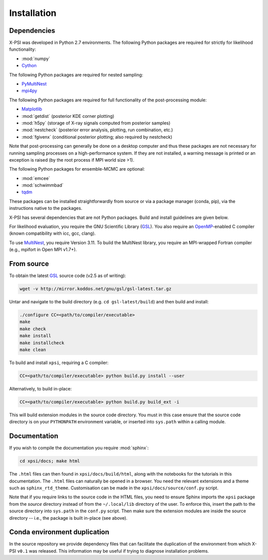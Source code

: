 .. _install:

Installation
============

Dependencies
------------

X-PSI was developed in Python 2.7 environments. The following
Python packages are required for strictly for likelihood functionality:

* :mod:`numpy`
* `Cython <http://cython.readthedocs.io/en/latest>`_

The following Python packages are required for nested sampling:

* `PyMultiNest <https://github.com/JohannesBuchner/PyMultiNest>`_
* `mpi4py <https://bitbucket.org/mpi4py/mpi4py/downloads/>`_

The following Python packages are required for full functionality of the
post-processing module:

* `Matplotlib <https://matplotlib.org/>`_
* :mod:`getdist` (posterior KDE corner plotting)
* :mod:`h5py` (storage of X-ray signals computed from posterior samples)
* :mod:`nestcheck` (posterior error analysis, plotting, run combination, etc.)
* :mod:`fgivenx` (conditional posterior plotting; also required by nestcheck)

Note that post-processing can generally be done on a desktop computer and thus
these packages are not necessary for running sampling processes on a
high-performance system. If they are not installed, a warning message is
printed or an exception is raised (by the root process if MPI world size >1).

The following Python packages for ensemble-MCMC are optional:

* :mod:`emcee`
* :mod:`schwimmbad`
* `tqdm <https://pypi.python.org/pypi/tqdm>`_

.. _emcee: http://emcee.readthedocs.io/en/latest/

These packages can be installed straightforwardly from source or via a
package manager (conda, pip), via the instructions native to the packages.

X-PSI has several dependencies that are not Python packages. Build and install
guidelines are given below.

For likelihood evaluation, you require the GNU Scientific Library
(`GSL <https://www.gnu.org/software/gsl/>`_). You also
require an `OpenMP`_-enabled C compiler (known compatibility with icc, gcc,
clang).

.. _OpenMP: http://www.openmp.org

To use `MultiNest`_, you require Version 3.11. To build the MultiNest library,
you require an MPI-wrapped Fortran compiler (e.g., mpifort in Open MPI v1.7+).

.. _MultiNest: https://github.com/farhanferoz/MultiNest

.. _source:

From source
-----------

To obtain the latest GSL_ source code (v2.5 as of writing):

.. code-block:: bash

   wget -v http://mirror.koddos.net/gnu/gsl/gsl-latest.tar.gz

Untar and navigate to the build directory (e.g. ``cd gsl-latest/build``) and
then build and install:

.. code-block:: bash

    ./configure CC=<path/to/compiler/executable>
    make
    make check
    make install
    make installcheck
    make clean

To build and install ``xpsi``, requiring a C compiler:

.. code-block:: bash

    CC=<path/to/compiler/executable> python build.py install --user

Alternatively, to build in-place:

.. code-block:: bash

    CC=<path/to/compiler/executable> python build.py build_ext -i

This will build extension modules in the source code directory. You must in
this case ensure that the source code directory is on your ``PYTHONPATH``
environment variable, or inserted into ``sys.path`` within a calling module.

Documentation
-------------

If you wish to compile the documentation you require :mod:`sphinx`:

.. code-block:: bash

    cd xpsi/docs; make html

The ``.html`` files can then found in ``xpsi/docs/build/html``, along with the
notebooks for the tutorials in this documentation. The ``.html`` files can
naturally be opened in a browser. You need the relevant extensions and a
theme such as ``sphinx_rtd_theme``. Customisation can be made
in the ``xpsi/docs/source/conf.py`` script.

Note that if you require links to the source code in the HTML files, you need
to ensure Sphinx imports the ``xpsi`` package from the *source* directory
instead of from the ``~/.local/lib`` directory of the user. To enforce this,
insert the path to the source directory into ``sys.path`` in the ``conf.py``
script. Then make sure the extension modules are inside the source directory
-- i.e., the package is built in-place (see above).

.. To build the documentation, all modules need to be imported, and the
   dependencies that are not resolved will print warning messages.

Conda environment duplication
-----------------------------

In the source repository we provide dependency files that can facilitate
the duplication of the environment from which X-PSI ``v0.1`` was released.
This information may be useful if trying to diagnose installation problems.

